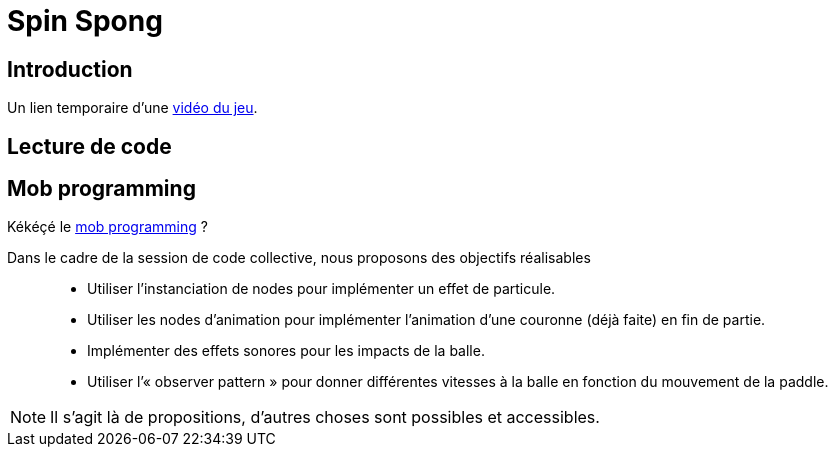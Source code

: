 = Spin Spong

== Introduction

Un lien temporaire d’une https://drop.chapril.org/download/0c86a17d991def93/#vsvwF9FUE0mhO_A3cgI8Fw[vidéo du jeu].

== Lecture de code

== Mob programming

Kékéçé le
https://fr.wikipedia.org/wiki/Programmation_en_groupe[mob programming] ?

Dans le cadre de la session de code collective, nous proposons des objectifs réalisables::

* Utiliser l’instanciation de nodes pour implémenter un effet de particule.
* Utiliser les nodes d’animation pour implémenter l’animation d’une couronne (déjà faite) en fin de partie.
* Implémenter des effets sonores pour les impacts de la balle.
* Utiliser l’« observer pattern » pour donner différentes vitesses à la balle en fonction du mouvement de la paddle.

NOTE: Il s’agit là de propositions, d’autres choses sont possibles et accessibles.
